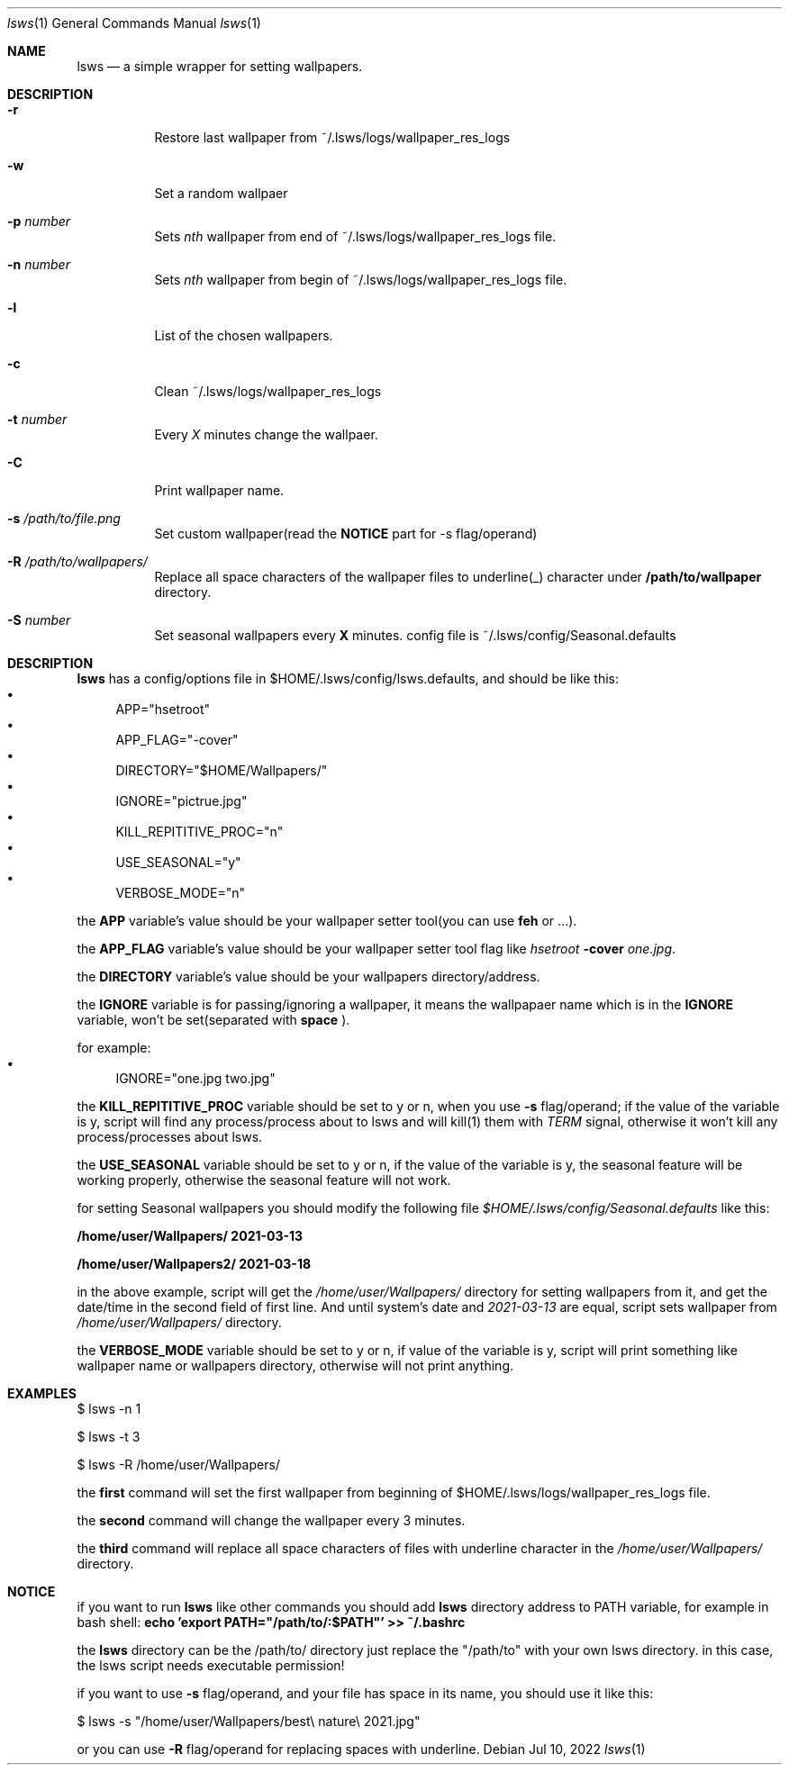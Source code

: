 .Dd Jul 10, 2022
.Dt lsws 1
.Os
.Sh NAME
.Nm lsws
.Nd a simple wrapper for setting wallpapers.
.Sh DESCRIPTION
.Bl -tag -width indent
.It Fl r
Restore last wallpaper from ~/.lsws/logs/wallpaper_res_logs
.Pp
.It Fl w
Set a random wallpaer
.Pp
.It Fl p Ar number
Sets
.Ar nth
wallpaper from end of ~/.lsws/logs/wallpaper_res_logs file.
.Pp
.It Fl n Ar number
Sets
.Ar nth
wallpaper from begin of ~/.lsws/logs/wallpaper_res_logs file.
.Pp
.It Fl l
List of the chosen wallpapers.
.Pp
.It Fl c
Clean ~/.lsws/logs/wallpaper_res_logs
.Pp
.It Fl t Ar number
Every
.Ar X
minutes change the wallpaer.
.Pp
.It Fl C
Print wallpaper name.
.Pp
.It Fl s Ar /path/to/file.png
Set custom wallpaper(read the
.Cm NOTICE
part for -s flag/operand)
.Pp
.It Fl R Ar /path/to/wallpapers/
Replace all space characters of the wallpaper files to underline(_) character
under
.Cm /path/to/wallpaper
directory.
.Pp
.It Fl S Ar number
Set seasonal wallpapers every
.Cm X
minutes. config file is ~/.lsws/config/Seasonal.defaults
.Pp
.Sh DESCRIPTION
.Cm lsws
has a config/options file in $HOME/.lsws/config/lsws.defaults, and should be
like this:
.Bl -bullet -compact
.
.It
APP="hsetroot"
.
.It
APP_FLAG="-cover"
.
.It
DIRECTORY="$HOME/Wallpapers/"
.
.It
IGNORE="pictrue.jpg"
.
.It
KILL_REPITITIVE_PROC="n"
.
.It
USE_SEASONAL="y"
.
.It
VERBOSE_MODE="n"
.
.El
.Pp
the
.Cm APP
variable's value should be your wallpaper setter tool(you can use
.Cm feh
or ...).
.Pp
the
.Cm APP_FLAG
variable's value should be your wallpaper setter tool flag like
.Pa hsetroot
.Cm -cover
.Pa one.jpg \.
.Pp
the
.Cm DIRECTORY
variable's value should be your wallpapers directory/address.
.Pp
the
.Cm IGNORE
variable is for passing/ignoring a wallpaper, it means the wallpapaer name
which is in the
.Cm IGNORE
variable, won't be set(separated with
.Cm space
).
.Pp
for example:
.Bl -bullet -compact
.
.It
IGNORE="one.jpg two.jpg"
.
.El
.Pp
the
.Cm KILL_REPITITIVE_PROC
variable should be set to y or n, when you use
.Cm -s
flag/operand; if the value of the variable is y,  script will find any
process/process about to lsws and will kill(1) them with
.Ar TERM
signal, otherwise it won't kill any process/processes about lsws.
.Pp
the
.Cm USE_SEASONAL
variable should be set to y or n, if the value of the variable is y, the
seasonal feature will be working properly,  otherwise the seasonal feature
will not work.
.Pp
for setting Seasonal wallpapers you should modify the following file
.Ar $HOME/.lsws/config/Seasonal.defaults
like this:
.Pp
.Cm /home/user/Wallpapers/ 2021-03-13
.Pp
.Cm /home/user/Wallpapers2/ 2021-03-18
.Pp
in the above example, script will get the
.Ar /home/user/Wallpapers/
directory for setting wallpapers from it, and get the date/time in the second field of first line. And until
system's date and
.Ar 2021-03-13
are equal, script sets wallpaper from
.Ar /home/user/Wallpapers/
directory.
.Pp
the
.Cm VERBOSE_MODE
variable should be set to y or n, if value of the variable is y, script will
print something like wallpaper name or wallpapers directory, otherwise will not print anything.
.Pp
.Sh EXAMPLES
.Pp
.
$ lsws -n 1
.Pp
$ lsws -t 3
.Pp
$ lsws -R /home/user/Wallpapers/
.Pp
the
.Cm first
command will set the first wallpaper from beginning of
$HOME/.lsws/logs/wallpaper_res_logs file.
.Pp
the
.Cm second
command will change the wallpaper every 3 minutes.
.Pp
the
.Cm third
command will replace all space characters of files with underline character in
the
.Ar /home/user/Wallpapers/
directory.
.Pp
.Sh NOTICE
if you want to run
.Cm lsws
like other commands you should add
.Cm lsws
directory address to PATH variable, for example in bash shell:
.Cm echo 'export PATH="/path/to/:$PATH"' >> ~/.bashrc
.Pp
the
.Cm lsws
directory can be the /path/to/ directory
just replace the "/path/to" with your own lsws directory.
in this case, the lsws script needs executable permission!
.Pp
if you want to use
.Cm -s
flag/operand, and your file has space in its name, you should use it like this:
.Pp
$ lsws -s "/home/user/Wallpapers/best\\ nature\\ 2021.jpg"
.Pp
or you can use
.Cm -R
flag/operand for replacing spaces with underline.

